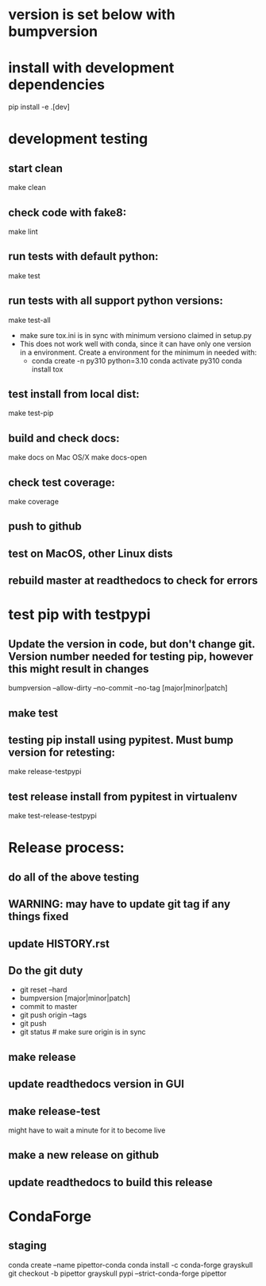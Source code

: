 * version is set below with bumpversion
* install with development dependencies
pip install -e .[dev]
* development testing
** start clean
make clean
** check code with fake8:
make lint
** run tests with default python:
make test
** run tests with all support python versions:
make test-all
- make sure tox.ini is in sync with minimum versiono claimed in setup.py
- This does not work well with conda, since it can have only one version in a
  environment. Create a environment for the minimum in needed with:
  - conda create -n py310 python=3.10
    conda activate py310
    conda install tox
** test install from local dist:
make test-pip
** build and check docs:
  make docs
on Mac OS/X
  make docs-open
** check test coverage:
make coverage
** push to github
** test on MacOS, other Linux dists
** rebuild master at readthedocs to check for errors

* test pip with testpypi
** Update the version in code, but don't change git.  Version number needed for testing pip, however this might result in changes
bumpversion --allow-dirty --no-commit --no-tag [major|minor|patch]
** make test
** testing pip install using pypitest.  Must bump version for retesting:
make release-testpypi
** test release install from pypitest in virtualenv
make test-release-testpypi

* Release process:
** do all of the above testing
** WARNING: may have to update git tag if any things fixed
** update HISTORY.rst
** Do the git duty
- git reset --hard
- bumpversion [major|minor|patch]
- commit to master
- git push origin --tags
- git push
- git status  # make sure origin is in sync
** make release
** update readthedocs version in GUI
** make release-test
might have to wait a minute for it to become live
** make a new release on github
** update readthedocs to build this release

* CondaForge

** staging
conda create --name pipettor-conda
conda install -c conda-forge grayskull
git checkout -b pipettor
grayskull pypi --strict-conda-forge pipettor
